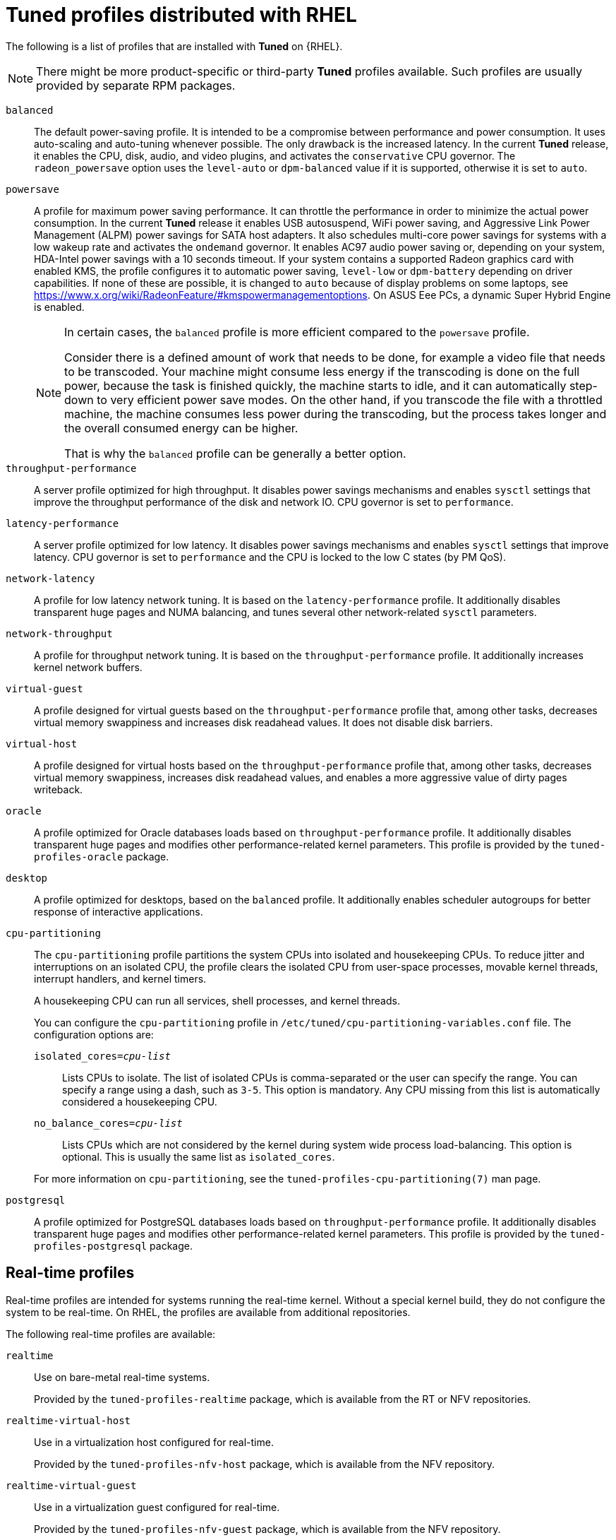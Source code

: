 [id="tuned-profiles-distributed-with-rhel_{context}"]
= Tuned profiles distributed with RHEL

The following is a list of profiles that are installed with *Tuned* on {RHEL}.

NOTE: There might be more product-specific or third-party *Tuned* profiles available. Such profiles are usually provided by separate RPM packages.


`balanced`::
The default power-saving profile. It is intended to be a compromise between performance and power consumption. It uses auto-scaling and auto-tuning whenever possible. The only drawback is the increased latency. In the current *Tuned* release, it enables the CPU, disk, audio, and video plugins, and activates the `conservative` CPU governor. The `radeon_powersave` option uses the `level-auto` or `dpm-balanced` value if it is supported, otherwise it is set to `auto`.

`powersave`::
A profile for maximum power saving performance. It can throttle the performance in order to minimize the actual power consumption. In the current *Tuned* release it enables USB autosuspend, WiFi power saving, and Aggressive Link Power Management (ALPM) power savings for SATA host adapters. It also schedules multi-core power savings for systems with a low wakeup rate and activates the `ondemand` governor. It enables AC97 audio power saving or, depending on your system, HDA-Intel power savings with a 10 seconds timeout. If your system contains a supported Radeon graphics card with enabled KMS, the profile configures it to automatic power saving, `level-low` or `dpm-battery` depending on driver capabilities. If none of these are possible, it is changed to `auto` because of display problems on some laptops, see https://www.x.org/wiki/RadeonFeature/#kmspowermanagementoptions. On ASUS Eee PCs, a dynamic Super Hybrid Engine is enabled.
+
[NOTE]
--
In certain cases, the `balanced` profile is more efficient compared to the `powersave` profile.

Consider there is a defined amount of work that needs to be done, for example a video file that needs to be transcoded. Your machine might consume less energy if the transcoding is done on the full power, because the task is finished quickly, the machine starts to idle, and it can automatically step-down to very efficient power save modes. On the other hand, if you transcode the file with a throttled machine, the machine consumes less power during the transcoding, but the process takes longer and the overall consumed energy can be higher.

That is why the `balanced` profile can be generally a better option.
--

`throughput-performance`::
A server profile optimized for high throughput. It disables power savings mechanisms and enables `sysctl` settings that improve the throughput performance of the disk and network IO. CPU governor is set to `performance`.

`latency-performance`::
A server profile optimized for low latency. It disables power savings mechanisms and enables `sysctl` settings that improve latency. CPU governor is set to `performance` and the CPU is locked to the low C states (by PM QoS).

`network-latency`::
A profile for low latency network tuning. It is based on the `latency-performance` profile. It additionally disables transparent huge pages and NUMA balancing, and tunes several other network-related `sysctl` parameters.

`network-throughput`::
A profile for throughput network tuning. It is based on the `throughput-performance` profile. It additionally increases kernel network buffers.

`virtual-guest`::
A profile designed for virtual guests based on the `throughput-performance` profile that, among other tasks, decreases virtual memory swappiness and increases disk readahead values. It does not disable disk barriers.

`virtual-host`::
A profile designed for virtual hosts based on the `throughput-performance` profile that, among other tasks, decreases virtual memory swappiness, increases disk readahead values, and enables a more aggressive value of dirty pages writeback.

`oracle`::
A profile optimized for Oracle databases loads based on `throughput-performance` profile. It additionally disables transparent huge pages and modifies other performance-related kernel parameters. This profile is provided by the [package]`tuned-profiles-oracle` package.

`desktop`::
A profile optimized for desktops, based on the `balanced` profile. It additionally enables scheduler autogroups for better response of interactive applications.

`cpu-partitioning`::
The `cpu-partitioning` profile partitions the system CPUs into isolated and housekeeping CPUs. To reduce jitter and interruptions on an isolated CPU, the profile clears the isolated CPU from user-space processes, movable kernel threads, interrupt handlers, and kernel timers.
+
A housekeeping CPU can run all services, shell processes, and kernel threads.
+
You can configure the `cpu-partitioning` profile in `/etc/tuned/cpu-partitioning-variables.conf` file. The configuration options are:
+
--
`isolated_cores=_cpu-list_`:: Lists CPUs to isolate. The list of isolated CPUs is comma-separated or the user can specify the range. You can specify a range using a dash, such as `3-5`. This option is mandatory. Any CPU missing from this list is automatically considered a housekeeping CPU.

`no_balance_cores=_cpu-list_`:: Lists CPUs which are not considered by the kernel during system wide process load-balancing. This option is optional. This is usually the same list as `isolated_cores`.
--
+
For more information on `cpu-partitioning`, see the `tuned-profiles-cpu-partitioning(7)` man page.

`postgresql`::
A profile optimized for PostgreSQL databases loads based on `throughput-performance` profile. It additionally disables transparent huge pages and modifies other performance-related kernel parameters. This profile is provided by the [package]`tuned-profiles-postgresql` package.

[discrete]
== Real-time profiles

Real-time profiles are intended for systems running the real-time kernel. Without a special kernel build, they do not configure the system to be real-time. On RHEL, the profiles are available from additional repositories.

The following real-time profiles are available:

`realtime`::
Use on bare-metal real-time systems.
+
Provided by the [package]`tuned-profiles-realtime` package, which is available from the RT or NFV repositories.

`realtime-virtual-host`::
Use in a virtualization host configured for real-time.
+
Provided by the [package]`tuned-profiles-nfv-host` package, which is available from the NFV repository.

`realtime-virtual-guest`::
Use in a virtualization guest configured for real-time.
+
Provided by the [package]`tuned-profiles-nfv-guest` package, which is available from the NFV repository.

